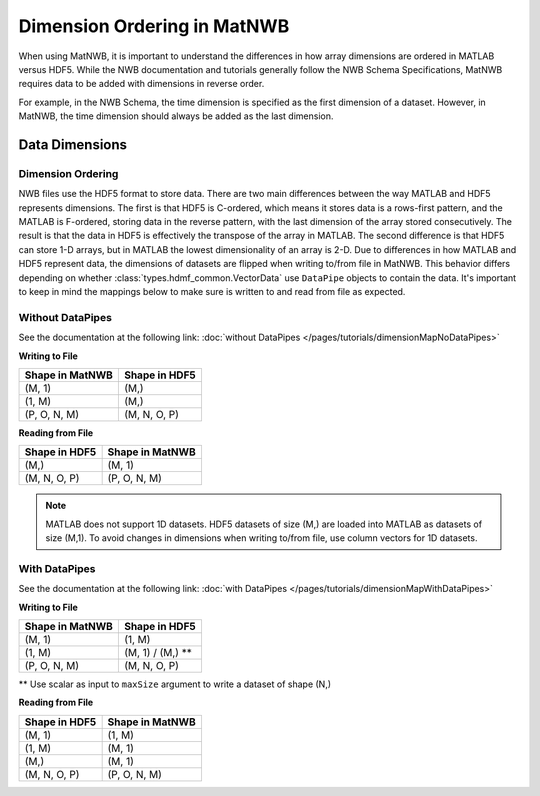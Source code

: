 Dimension Ordering in MatNWB
============================

When using MatNWB, it is important to understand the differences in how array 
dimensions are ordered in MATLAB versus HDF5. While the NWB documentation and 
tutorials generally follow the NWB Schema Specifications, MatNWB requires data 
to be added with dimensions in reverse order.

For example, in the NWB Schema, the time dimension is specified as the first 
dimension of a dataset. However, in MatNWB, the time dimension should always 
be added as the last dimension.

Data Dimensions
---------------

Dimension Ordering
^^^^^^^^^^^^^^^^^^

NWB files use the HDF5 format to store data. There are two main differences 
between the way MATLAB and HDF5 represents dimensions. The first is that HDF5 
is C-ordered, which means it stores data is a rows-first pattern, and the 
MATLAB is F-ordered, storing data in the reverse pattern, with the last 
dimension of the array stored consecutively. The result is that the data in 
HDF5 is effectively the transpose of the array in MATLAB. The second difference 
is that HDF5 can store 1-D arrays, but in MATLAB the lowest dimensionality of 
an array is 2-D. Due to differences in how MATLAB and HDF5 represent data, the 
dimensions of datasets are flipped when writing to/from file in MatNWB. This 
behavior differs depending on whether :class:`types.hdmf_common.VectorData` 
use ``DataPipe`` objects to contain the data. It's important to keep in mind 
the mappings below to make sure is written to and read from file as expected.

Without DataPipes
^^^^^^^^^^^^^^^^^

See the documentation at the following link: 
:doc:`without DataPipes </pages/tutorials/dimensionMapNoDataPipes>`


**Writing to File**

.. list-table::
   :header-rows: 1

   * - Shape in MatNWB
     - Shape in HDF5
   * - (M, 1)
     - (M,)
   * - (1, M)
     - (M,)
   * - (P, O, N, M)
     - (M, N, O, P)

**Reading from File**

.. list-table::
   :header-rows: 1

   * - Shape in HDF5
     - Shape in MatNWB
   * - (M,)
     - (M, 1)
   * - (M, N, O, P)
     - (P, O, N, M)

.. note::

   MATLAB does not support 1D datasets. HDF5 datasets of size (M,) are loaded into MATLAB as datasets of size (M,1). To avoid changes in dimensions when writing to/from file, use column vectors for 1D datasets.

With DataPipes
^^^^^^^^^^^^^^

See the documentation at the following link: 
:doc:`with DataPipes </pages/tutorials/dimensionMapWithDataPipes>`

**Writing to File**

.. list-table::
   :header-rows: 1

   * - Shape in MatNWB
     - Shape in HDF5
   * - (M, 1)
     - (1, M)
   * - (1, M)
     - (M, 1) / (M,) **
   * - (P, O, N, M)
     - (M, N, O, P)

\*\* Use scalar as input to ``maxSize`` argument to write a dataset of shape (N,)

**Reading from File**

.. list-table::
   :header-rows: 1

   * - Shape in HDF5
     - Shape in MatNWB
   * - (M, 1)
     - (1, M)
   * - (1, M)
     - (M, 1)
   * - (M,)
     - (M, 1)
   * - (M, N, O, P)
     - (P, O, N, M)
